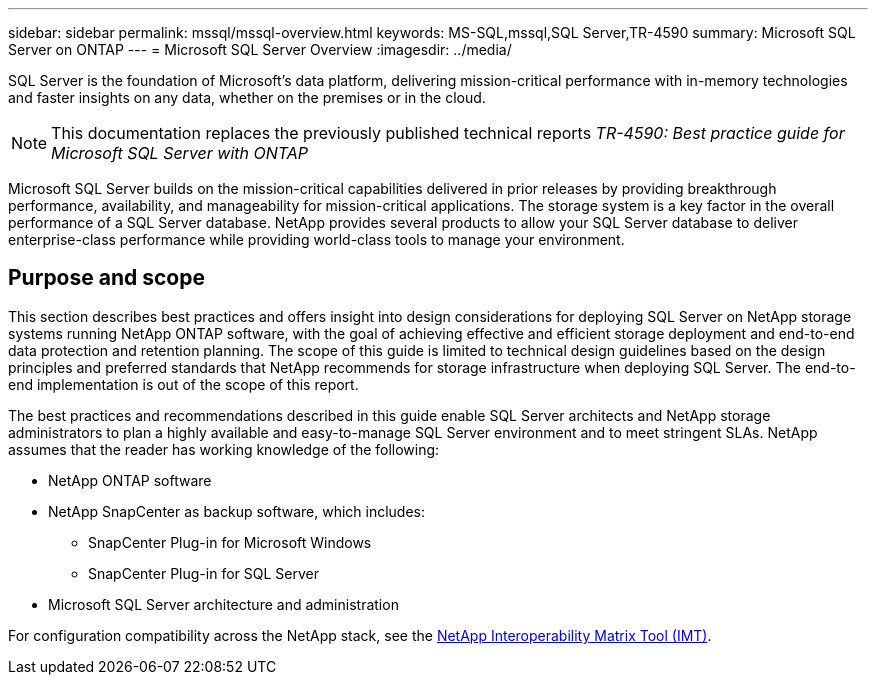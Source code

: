 ---
sidebar: sidebar
permalink: mssql/mssql-overview.html
keywords: MS-SQL,mssql,SQL Server,TR-4590
summary: Microsoft SQL Server on ONTAP
---
= Microsoft SQL Server Overview
:imagesdir: ../media/

[.lead]
SQL Server is the foundation of Microsoft's data platform, delivering mission-critical performance with in-memory technologies and faster insights on any data, whether on the premises or in the cloud.

[NOTE]
This documentation replaces the previously published technical reports _TR-4590: Best practice guide for Microsoft SQL Server with ONTAP_

Microsoft SQL Server builds on the mission-critical capabilities delivered in prior releases by providing breakthrough performance, availability, and manageability for mission-critical applications. The storage system is a key factor in the overall performance of a SQL Server database. NetApp provides several products to allow your SQL Server database to deliver enterprise-class performance while providing world-class tools to manage your environment.

== Purpose and scope
This section describes best practices and offers insight into design considerations for deploying SQL Server on NetApp storage systems running NetApp ONTAP software, with the goal of achieving effective and efficient storage deployment and end-to-end data protection and retention planning. The scope of this guide is limited to technical design guidelines based on the design principles and preferred standards that NetApp recommends for storage infrastructure when deploying SQL Server. The end-to-end implementation is out of the scope of this report. 

The best practices and recommendations described in this guide enable SQL Server architects and NetApp storage administrators to plan a highly available and easy-to-manage SQL Server environment and to meet stringent SLAs. NetApp assumes that the reader has working knowledge of the following: 

* NetApp ONTAP software
* NetApp SnapCenter as backup software, which includes:
    - SnapCenter Plug-in for Microsoft Windows
    - SnapCenter Plug-in for SQL Server
* Microsoft SQL Server architecture and administration 

For configuration compatibility across the NetApp stack, see the link:http://mysupport.netapp.com/NOW/products/interoperability/[NetApp Interoperability Matrix Tool (IMT)^].
